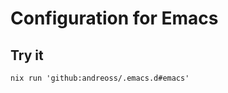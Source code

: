 * Configuration for Emacs

** Try it

#+begin_src shell
  nix run 'github:andreoss/.emacs.d#emacs'
#+end_src
